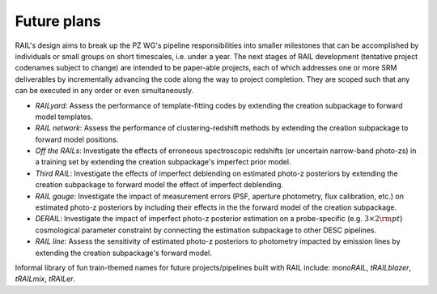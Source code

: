 ************
Future plans
************

RAIL's design aims to break up the PZ WG's pipeline responsibilities into smaller milestones that can be accomplished by individuals or small groups on short timescales, i.e. under a year.
The next stages of RAIL development (tentative project codenames subject to change) are intended to be paper-able projects, each of which addresses one or more SRM deliverables by incrementally 
advancing the code along the way to project completion. They are scoped such that any can be executed in any order or even simultaneously.

* *RAILyard*: Assess the performance of template-fitting codes by extending the creation subpackage to forward model templates.

* *RAIL network*: Assess the performance of clustering-redshift methods by extending the creation subpackage to forward model positions.

* *Off the RAILs*: Investigate the effects of erroneous spectroscopic redshifts (or uncertain narrow-band photo-zs) in a training set by extending the creation subpackage's imperfect prior model.

* *Third RAIL*: Investigate the effects of imperfect deblending on estimated photo-z posteriors by extending the creation subpackage to forward model the effect of imperfect deblending.

* *RAIL gauge*: Investigate the impact of measurement errors (PSF, aperture photometry, flux calibration, etc.) on estimated photo-z posteriors by including their effects in the the forward model of the creation subpackage.

* *DERAIL*: Investigate the impact of imperfect photo-z posterior estimation on a probe-specific (e.g. :math:`3\times2{\rm pt}`) cosmological parameter constraint by connecting the estimation subpackage to other DESC pipelines.

* *RAIL line*: Assess the sensitivity of estimated photo-z posteriors to photometry impacted by emission lines by extending the creation subpackage's forward model.

Informal library of fun train-themed names for future projects/pipelines built with RAIL include: 
`monoRAIL`, `tRAILblazer`, `tRAILmix`, `tRAILer`.
